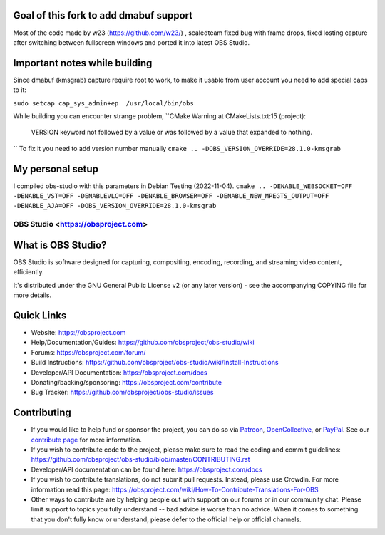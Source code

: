 Goal of this fork to add dmabuf support
-------------------
Most of the code made by w23 (https://github.com/w23/) , scaledteam fixed bug with frame drops, fixed losting capture after switching between fullscreen windows and ported it into latest OBS Studio.

Important notes while building
-------------------
Since dmabuf (kmsgrab) capture require root to work, to make it usable from user account you need to add special caps to it:

``sudo setcap cap_sys_admin+ep  /usr/local/bin/obs``

While building you can encounter strange problem, 
``CMake Warning at CMakeLists.txt:15 (project):
  VERSION keyword not followed by a value or was followed by a value that
  expanded to nothing.
``
To fix it you need to add version number manually
``cmake .. -DOBS_VERSION_OVERRIDE=28.1.0-kmsgrab``

My personal setup
-------------------
I compiled obs-studio with this parameters in Debian Testing (2022-11-04).
``cmake .. -DENABLE_WEBSOCKET=OFF -DENABLE_VST=OFF -DENABLEVLC=OFF -DENABLE_BROWSER=OFF -DENABLE_NEW_MPEGTS_OUTPUT=OFF -DENABLE_AJA=OFF -DOBS_VERSION_OVERRIDE=28.1.0-kmsgrab``


OBS Studio <https://obsproject.com>
===================================

.. image:: https://github.com/obsproject/obs-studio/actions/workflows/main.yml/badge.svg?branch=master&event=push
   :alt: OBS Studio Build Status - GitHub Actions
   :target: https://github.com/obsproject/obs-studio/actions/workflows/main.yml?query=event%3Apush+branch%3Amaster

.. image:: https://badges.crowdin.net/obs-studio/localized.svg
   :alt: OBS Studio Translation Project Progress
   :target: https://crowdin.com/project/obs-studio

.. image:: https://img.shields.io/discord/348973006581923840.svg?label=&logo=discord&logoColor=ffffff&color=7389D8&labelColor=6A7EC2
   :alt: OBS Studio Discord Server
   :target: https://obsproject.com/discord

What is OBS Studio?
-------------------

OBS Studio is software designed for capturing, compositing, encoding,
recording, and streaming video content, efficiently.

It's distributed under the GNU General Public License v2 (or any later
version) - see the accompanying COPYING file for more details.

Quick Links
-----------

- Website: https://obsproject.com

- Help/Documentation/Guides: https://github.com/obsproject/obs-studio/wiki

- Forums: https://obsproject.com/forum/

- Build Instructions: https://github.com/obsproject/obs-studio/wiki/Install-Instructions

- Developer/API Documentation: https://obsproject.com/docs

- Donating/backing/sponsoring: https://obsproject.com/contribute

- Bug Tracker: https://github.com/obsproject/obs-studio/issues

Contributing
------------

- If you would like to help fund or sponsor the project, you can do so
  via `Patreon <https://www.patreon.com/obsproject>`_, `OpenCollective
  <https://opencollective.com/obsproject>`_, or `PayPal
  <https://www.paypal.me/obsproject>`_.  See our `contribute page
  <https://obsproject.com/contribute>`_ for more information.

- If you wish to contribute code to the project, please make sure to
  read the coding and commit guidelines:
  https://github.com/obsproject/obs-studio/blob/master/CONTRIBUTING.rst

- Developer/API documentation can be found here:
  https://obsproject.com/docs

- If you wish to contribute translations, do not submit pull requests.
  Instead, please use Crowdin.  For more information read this page:
  https://obsproject.com/wiki/How-To-Contribute-Translations-For-OBS

- Other ways to contribute are by helping people out with support on
  our forums or in our community chat.  Please limit support to topics
  you fully understand -- bad advice is worse than no advice.  When it
  comes to something that you don't fully know or understand, please
  defer to the official help or official channels.
